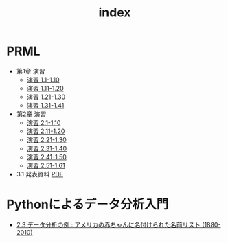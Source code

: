 #+TITLE: index
#+OPTIONS: author:nil timestamp:nil
#+OPTIONS: toc:nil
* PRML
- 第1章 演習
  - [[./ex_01_01-10.html][演習 1.1-1.10]]
  - [[./ex_01_11-20.html][演習 1.11-1.20]]
  - [[./ex_01_21-30.html][演習 1.21-1.30]]
  - [[./ex_01_31-41.html][演習 1.31-1.41]]
- 第2章 演習
  - [[./ex_02_01-10.html][演習 2.1-1.10]]
  - [[./ex_02_11-20.html][演習 2.11-1.20]]
  - [[./ex_02_21-30.html][演習 2.21-1.30]]
  - [[./ex_02_31-40.html][演習 2.31-1.40]]
  - [[./ex_02_41-50.html][演習 2.41-1.50]]
  - [[./ex_02_51-61.html][演習 2.51-1.61]]

- 3.1 発表資料 [[./slide_03_01/prml_3_slide.pdf][PDF]]

* Pythonによるデータ分析入門
- [[./PythonForDataAnalysis_2.3.html][2.3 データ分析の例 : アメリカの赤ちゃんに名付けられた名前リスト (1880-2010)]]
